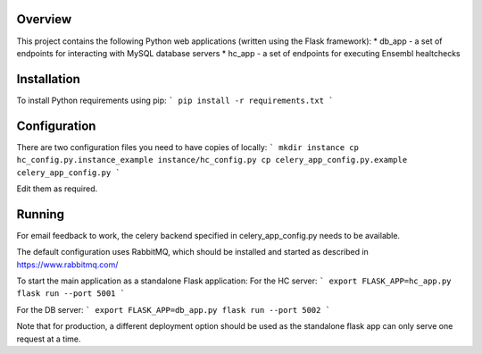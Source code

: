 Overview
========

This project contains the following Python web applications (written using the Flask framework):
* db_app - a set of endpoints for interacting with MySQL database servers
* hc_app - a set of endpoints for executing Ensembl healtchecks

Installation
============

To install Python requirements using pip:
```
pip install -r requirements.txt
```

Configuration
=============

There are two configuration files you need to have copies of locally:
```
mkdir instance
cp hc_config.py.instance_example instance/hc_config.py
cp celery_app_config.py.example celery_app_config.py
```

Edit them as required.

Running
=======

For email feedback to work, the celery backend specified in celery_app_config.py needs to be available.

The default configuration uses RabbitMQ, which should be installed and started as described in https://www.rabbitmq.com/

To start the main application as a standalone Flask application:
For the HC server:
```
export FLASK_APP=hc_app.py
flask run --port 5001
```

For the DB server:
```
export FLASK_APP=db_app.py
flask run --port 5002
```

Note that for production, a different deployment option should be used as the standalone flask app can only serve one request at a time.
